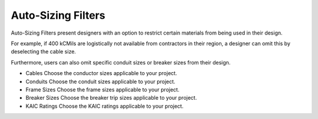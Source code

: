 Auto-Sizing Filters
-------------------

Auto-Sizing Filters present designers with an option to restrict certain materials from being used in their design.

For example, if 400 kCMils are logistically not available from contractors in their region, a designer can omit this by deselecting the cable size.

Furthermore, users can also omit specific conduit sizes or breaker sizes from their design.

* Cables
  Choose the conductor sizes applicable to your project.   

* Conduits
  Choose the conduit sizes applicable to your project.   

* Frame Sizes
  Choose the frame sizes applicable to your project.   

* Breaker Sizes
  Choose the breaker trip sizes applicable to your project.   

* KAIC Ratings
  Choose the KAIC ratings applicable to your project.   

